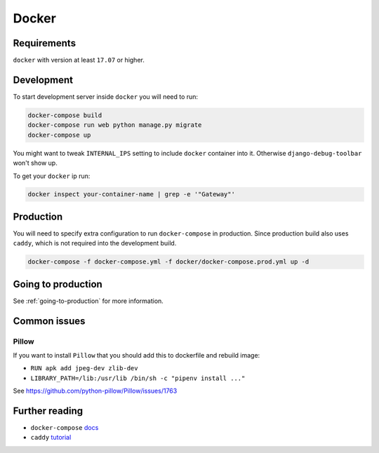 Docker
======


Requirements
------------

``docker`` with version at least ``17.07`` or higher.


Development
-----------

To start development server inside ``docker`` you will need to run:

.. code:: bash

  docker-compose build
  docker-compose run web python manage.py migrate
  docker-compose up

You might want to tweak ``INTERNAL_IPS`` setting
to include ``docker`` container into it.
Otherwise ``django-debug-toolbar`` won't show up.

To get your ``docker`` ip run:

.. code:: bash

  docker inspect your-container-name | grep -e '"Gateway"'


Production
----------

You will need to specify extra configuration
to run ``docker-compose`` in production.
Since production build also uses ``caddy``,
which is not required into the development build.

.. code:: bash

  docker-compose -f docker-compose.yml -f docker/docker-compose.prod.yml up -d


Going to production
-------------------

See :ref:`going-to-production` for more information.


Common issues
-------------

Pillow
~~~~~~

If you want to install ``Pillow`` that you should
add this to dockerfile and rebuild image:

- ``RUN apk add jpeg-dev zlib-dev``
- ``LIBRARY_PATH=/lib:/usr/lib /bin/sh -c "pipenv install ..."``

See `<https://github.com/python-pillow/Pillow/issues/1763>`_


Further reading
---------------

- ``docker-compose`` `docs <https://docs.docker.com/compose/production/#modify-your-compose-file-for-production>`_
- ``caddy`` `tutorial <https://caddyserver.com/>`_
